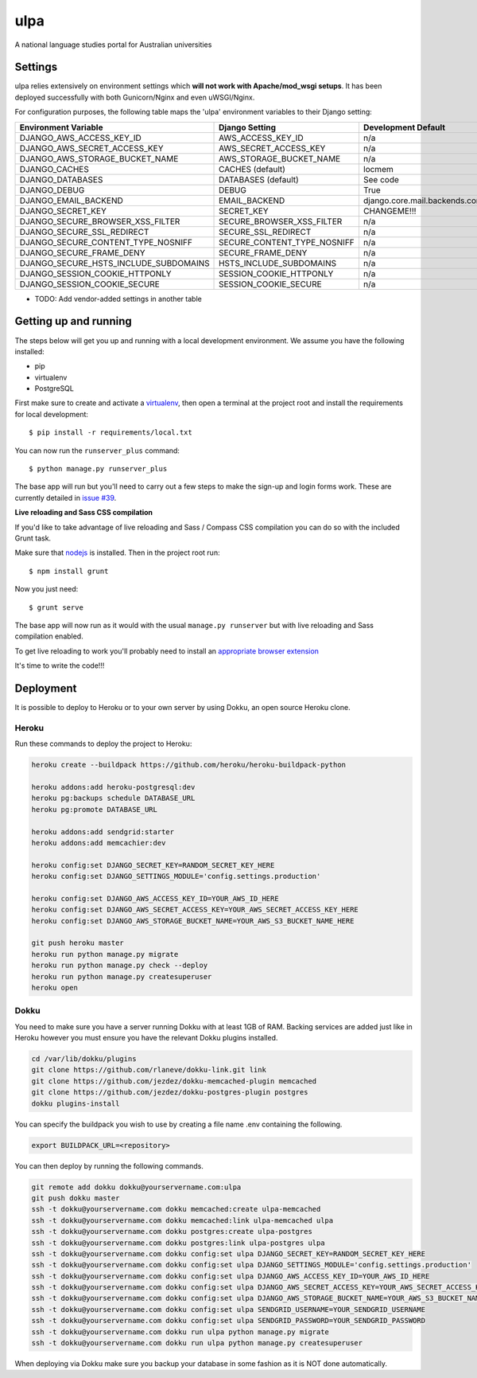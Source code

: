 ulpa
==============================

A national language studies portal for Australian universities

Settings
------------

ulpa relies extensively on environment settings which **will not work with Apache/mod_wsgi setups**. It has been deployed successfully with both Gunicorn/Nginx and even uWSGI/Nginx.

For configuration purposes, the following table maps the 'ulpa' environment variables to their Django setting:

======================================= =========================== ============================================== ===========================================
Environment Variable                    Django Setting              Development Default                            Production Default
======================================= =========================== ============================================== ===========================================
DJANGO_AWS_ACCESS_KEY_ID                AWS_ACCESS_KEY_ID           n/a                                            raises error
DJANGO_AWS_SECRET_ACCESS_KEY            AWS_SECRET_ACCESS_KEY       n/a                                            raises error
DJANGO_AWS_STORAGE_BUCKET_NAME          AWS_STORAGE_BUCKET_NAME     n/a                                            raises error
DJANGO_CACHES                           CACHES (default)            locmem                                         memcached
DJANGO_DATABASES                        DATABASES (default)         See code                                       See code
DJANGO_DEBUG                            DEBUG                       True                                           False
DJANGO_EMAIL_BACKEND                    EMAIL_BACKEND               django.core.mail.backends.console.EmailBackend django.core.mail.backends.smtp.EmailBackend
DJANGO_SECRET_KEY                       SECRET_KEY                  CHANGEME!!!                                    raises error
DJANGO_SECURE_BROWSER_XSS_FILTER        SECURE_BROWSER_XSS_FILTER   n/a                                            True
DJANGO_SECURE_SSL_REDIRECT              SECURE_SSL_REDIRECT         n/a                                            True
DJANGO_SECURE_CONTENT_TYPE_NOSNIFF      SECURE_CONTENT_TYPE_NOSNIFF n/a                                            True
DJANGO_SECURE_FRAME_DENY                SECURE_FRAME_DENY           n/a                                            True
DJANGO_SECURE_HSTS_INCLUDE_SUBDOMAINS   HSTS_INCLUDE_SUBDOMAINS     n/a                                            True
DJANGO_SESSION_COOKIE_HTTPONLY          SESSION_COOKIE_HTTPONLY     n/a                                            True
DJANGO_SESSION_COOKIE_SECURE            SESSION_COOKIE_SECURE       n/a                                            False
======================================= =========================== ============================================== ===========================================

* TODO: Add vendor-added settings in another table

Getting up and running
----------------------

The steps below will get you up and running with a local development environment. We assume you have the following installed:

* pip
* virtualenv
* PostgreSQL

First make sure to create and activate a virtualenv_, then open a terminal at the project root and install the requirements for local development::

    $ pip install -r requirements/local.txt

.. _virtualenv: http://docs.python-guide.org/en/latest/dev/virtualenvs/

You can now run the ``runserver_plus`` command::

    $ python manage.py runserver_plus

The base app will run but you'll need to carry out a few steps to make the sign-up and login forms work. These are currently detailed in `issue #39`_.

.. _issue #39: https://github.com/pydanny/cookiecutter-django/issues/39

**Live reloading and Sass CSS compilation**

If you'd like to take advantage of live reloading and Sass / Compass CSS compilation you can do so with the included Grunt task.

Make sure that nodejs_ is installed. Then in the project root run::

    $ npm install grunt

.. _nodejs: http://nodejs.org/download/

Now you just need::

    $ grunt serve

The base app will now run as it would with the usual ``manage.py runserver`` but with live reloading and Sass compilation enabled.

To get live reloading to work you'll probably need to install an `appropriate browser extension`_

.. _appropriate browser extension: http://feedback.livereload.com/knowledgebase/articles/86242-how-do-i-install-and-use-the-browser-extensions-

It's time to write the code!!!


Deployment
------------

It is possible to deploy to Heroku or to your own server by using Dokku, an open source Heroku clone.

Heroku
^^^^^^

Run these commands to deploy the project to Heroku:

.. code-block:: bash

    heroku create --buildpack https://github.com/heroku/heroku-buildpack-python

    heroku addons:add heroku-postgresql:dev
    heroku pg:backups schedule DATABASE_URL
    heroku pg:promote DATABASE_URL

    heroku addons:add sendgrid:starter
    heroku addons:add memcachier:dev

    heroku config:set DJANGO_SECRET_KEY=RANDOM_SECRET_KEY_HERE
    heroku config:set DJANGO_SETTINGS_MODULE='config.settings.production'

    heroku config:set DJANGO_AWS_ACCESS_KEY_ID=YOUR_AWS_ID_HERE
    heroku config:set DJANGO_AWS_SECRET_ACCESS_KEY=YOUR_AWS_SECRET_ACCESS_KEY_HERE
    heroku config:set DJANGO_AWS_STORAGE_BUCKET_NAME=YOUR_AWS_S3_BUCKET_NAME_HERE

    git push heroku master
    heroku run python manage.py migrate
    heroku run python manage.py check --deploy
    heroku run python manage.py createsuperuser
    heroku open

Dokku
^^^^^

You need to make sure you have a server running Dokku with at least 1GB of RAM. Backing services are
added just like in Heroku however you must ensure you have the relevant Dokku plugins installed.

.. code-block:: bash

    cd /var/lib/dokku/plugins
    git clone https://github.com/rlaneve/dokku-link.git link
    git clone https://github.com/jezdez/dokku-memcached-plugin memcached
    git clone https://github.com/jezdez/dokku-postgres-plugin postgres
    dokku plugins-install

You can specify the buildpack you wish to use by creating a file name .env containing the following.

.. code-block:: bash

    export BUILDPACK_URL=<repository>

You can then deploy by running the following commands.

..  code-block:: bash

    git remote add dokku dokku@yourservername.com:ulpa
    git push dokku master
    ssh -t dokku@yourservername.com dokku memcached:create ulpa-memcached
    ssh -t dokku@yourservername.com dokku memcached:link ulpa-memcached ulpa
    ssh -t dokku@yourservername.com dokku postgres:create ulpa-postgres
    ssh -t dokku@yourservername.com dokku postgres:link ulpa-postgres ulpa
    ssh -t dokku@yourservername.com dokku config:set ulpa DJANGO_SECRET_KEY=RANDOM_SECRET_KEY_HERE
    ssh -t dokku@yourservername.com dokku config:set ulpa DJANGO_SETTINGS_MODULE='config.settings.production'
    ssh -t dokku@yourservername.com dokku config:set ulpa DJANGO_AWS_ACCESS_KEY_ID=YOUR_AWS_ID_HERE
    ssh -t dokku@yourservername.com dokku config:set ulpa DJANGO_AWS_SECRET_ACCESS_KEY=YOUR_AWS_SECRET_ACCESS_KEY_HERE
    ssh -t dokku@yourservername.com dokku config:set ulpa DJANGO_AWS_STORAGE_BUCKET_NAME=YOUR_AWS_S3_BUCKET_NAME_HERE
    ssh -t dokku@yourservername.com dokku config:set ulpa SENDGRID_USERNAME=YOUR_SENDGRID_USERNAME
    ssh -t dokku@yourservername.com dokku config:set ulpa SENDGRID_PASSWORD=YOUR_SENDGRID_PASSWORD
    ssh -t dokku@yourservername.com dokku run ulpa python manage.py migrate
    ssh -t dokku@yourservername.com dokku run ulpa python manage.py createsuperuser

When deploying via Dokku make sure you backup your database in some fashion as it is NOT done automatically.
